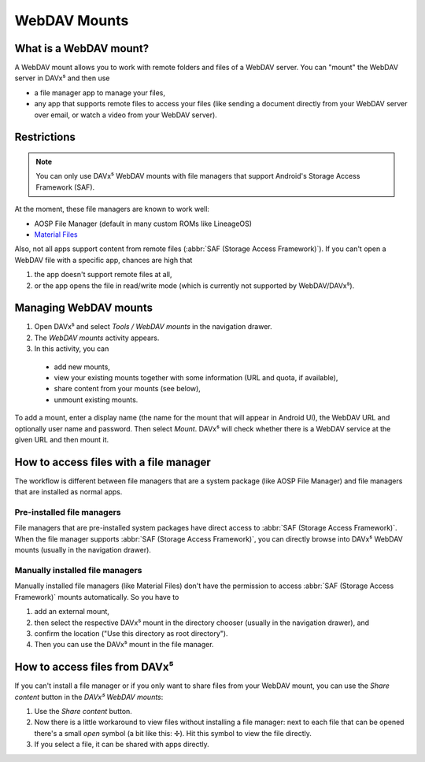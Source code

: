 
=============
WebDAV Mounts
=============


What is a WebDAV mount?
=======================

A WebDAV mount allows you to work with remote folders and files of a WebDAV server. You can "mount" the WebDAV server in DAVx⁵ and then use

* a file manager app to manage your files,
* any app that supports remote files to access your files (like sending a document directly from your WebDAV server over email,
  or watch a video from your WebDAV server).


Restrictions
============

.. note:: You can only use DAVx⁵ WebDAV mounts with file managers that support Android's Storage Access Framework (SAF).

At the moment, these file managers are known to work well:

* AOSP File Manager (default in many custom ROMs like LineageOS)
* `Material Files <https://github.com/zhanghai/MaterialFiles>`_

Also, not all apps support content from remote files (:abbr:`SAF (Storage Access Framework)`). If you can't open a WebDAV file with a specific app, chances are high that

1. the app doesn't support remote files at all,
2. or the app opens the file in read/write mode (which is currently not supported by WebDAV/DAVx⁵).


Managing WebDAV mounts
======================

.. versionadded:: 4.0

1. Open DAVx⁵ and select *Tools / WebDAV mounts* in the navigation drawer.
2. The *WebDAV mounts* activity appears.
3. In this activity, you can

  * add new mounts,
  * view your existing mounts together with some information (URL and quota, if available),
  * share content from your mounts (see below),
  * unmount existing mounts.

To add a mount, enter a display name (the name for the mount that will appear in Android UI),
the WebDAV URL and optionally user name and password. Then select *Mount*. DAVx⁵ will check
whether there is a WebDAV service at the given URL and then mount it.


How to access files with a file manager
=======================================

The workflow is different between file managers that are a system package (like AOSP File Manager) and
file managers that are installed as normal apps.


Pre-installed file managers
---------------------------

File managers that are pre-installed system packages have direct access to :abbr:`SAF (Storage Access Framework)`.
When the file manager supports :abbr:`SAF (Storage Access Framework)`, you can directly browse into DAVx⁵ WebDAV
mounts (usually in the navigation drawer).


Manually installed file managers
--------------------------------

Manually installed file managers (like Material Files) don't have the permission
to access :abbr:`SAF (Storage Access Framework)` mounts automatically. So you have to

1. add an external mount,
2. then select the respective DAVx⁵ mount in the directory chooser (usually in the navigation drawer), and
3. confirm the location ("Use this directory as root directory").
4. Then you can use the DAVx⁵ mount in the file manager.


How to access files from DAVx⁵
==============================

If you can't install a file manager or if you only want to share files from your WebDAV mount, you can use the
*Share content* button in the *DAVx⁵ WebDAV mounts*:

1. Use the *Share content* button.
2. Now there is a little workaround to view files without installing a file manager: next to each file that
   can be opened there's a small *open* symbol (a bit like this: ✢). Hit this symbol to view the file directly.
3. If you select a file, it can be shared with apps directly.
